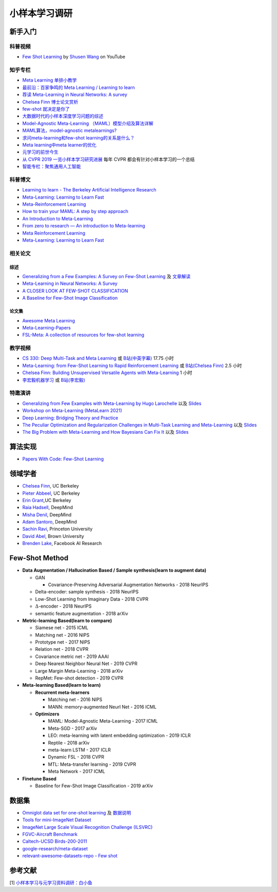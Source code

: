 ==============
小样本学习调研
==============

新手入门
--------

科普视频
~~~~~~~~

- `Few Shot Learning <https://youtu.be/UkQ2FVpDxHg>`_ by `Shusen Wang <https://www.youtube.com/c/ShusenWang>`_ on YouTube

知乎专栏
~~~~~~~~

- `Meta Learning 单排小教学 <https://zhuanlan.zhihu.com/p/46059552>`_
- `最前沿：百家争鸣的 Meta Learning / Learning to learn <https://zhuanlan.zhihu.com/p/28639662>`_
- `荐读 Meta-Learning in Neural Networks: A survey <https://zhuanlan.zhihu.com/p/133159617>`_
- `Chelsea Finn 博士论文赏析 <https://zhuanlan.zhihu.com/p/46002992>`_
- `few-shot 就决定是你了 <https://zhuanlan.zhihu.com/p/136413679>`_
- `大数据时代的小样本深度学习问题的综述 <https://zhuanlan.zhihu.com/p/60881968>`_
- `Model-Agnostic Meta-Learning （MAML）模型介绍及算法详解 <https://zhuanlan.zhihu.com/p/57864886>`_
- `MAML算法，model-agnostic metalearnings? <https://www.zhihu.com/question/266497742>`_
- `求问meta-learning和few-shot learning的关系是什么？ <https://www.zhihu.com/question/291656490>`_
- `Meta learning中meta learner的优化 <https://zhuanlan.zhihu.com/p/52144418>`_
- `元学习的前世今生 <https://zhuanlan.zhihu.com/p/146877957>`_
- `从 CVPR 2019 一览小样本学习研究进展 <https://www.leiphone.com/category/academic/4wc0990rNQf43mss.html>`_ 每年 CVPR 都会有针对小样本学习的一个总结
- `智能专栏：聚焦通用人工智能 <https://zhuanlan.zhihu.com/intelligentunit>`_

科普博文
~~~~~~~~

- `Learning to learn - The Berkeley Artificial Intelligence Research <https://bair.berkeley.edu/blog/2017/07/18/learning-to-learn/>`_
- `Meta-Learning: Learning to Learn Fast <https://lilianweng.github.io/lil-log/2018/11/30/meta-learning.html>`_
- `Meta-Reinforcement Learning <https://blog.floydhub.com/meta-rl/>`_
- `How to train your MAML: A step by step approach <https://www.bayeswatch.com/2018/11/30/HTYM/>`_
- `An Introduction to Meta-Learning <https://medium.com/walmartglobaltech/an-introduction-to-meta-learning-ced7072b80e7>`_
- `From zero to research — An introduction to Meta-learning <https://medium.com/huggingface/from-zero-to-research-an-introduction-to-meta-learning-8e16e677f78a>`_
- `Meta Reinforcement Learning <https://lilianweng.github.io/lil-log/2019/06/23/meta-reinforcement-learning.html>`_
- `Meta-Learning: Learning to Learn Fast <https://lilianweng.github.io/lil-log/2018/11/30/meta-learning.html>`_

相关论文
~~~~~~~~

综述
^^^^

- `Generalizing from a Few Examples: A Survey on Few-Shot Learning <https://kdocs.cn/l/ce6RjgEp9WT9>`_ 及 `文章解读 <https://zhuanlan.zhihu.com/p/129786553>`_
- `Meta-Learning in Neural Networks: A Survey <https://arxiv.org/pdf/2004.05439.pdf>`_
- `A CLOSER LOOK AT FEW-SHOT CLASSIFICATION <https://arxiv.org/pdf/1904.04232.pdf>`_
- `A Baseline for Few-Shot Image Classification <https://arxiv.org/pdf/1909.02729.pdf>`_

论文集
^^^^^^^

- `Awesome Meta Learning <https://github.com/sudharsan13296/Awesome-Meta-Learning>`_
- `Meta-Learning-Papers <https://github.com/floodsung/Meta-Learning-Papers>`_
- `FSL-Meta: A collection of resources for few-shot learning <https://github.com/tata1661/FSL-Mate>`_

教学视频
~~~~~~~~

- `CS 330: Deep Multi-Task and Meta Learning <http://cs330.stanford.edu/>`_ 或 `B站(中英字幕) <https://www.bilibili.com/video/BV1He411s7K4>`_ 17.75 小时
- `Meta-Learning: from Few-Shot Learning to Rapid  Reinforcement Learning <https://sites.google.com/view/icml19metalearning>`_ 或 `B站(Chelsea Finn) <https://www.bilibili.com/video/BV1o4411A7YE>`_ 2.5 小时
- `Chelsea Finn: Building Unsupervised Versatile Agents with Meta-Learning <https://www.youtube.com/watch?v=i05Fk4ebMY0>`_ 1 小时
- `李宏毅机器学习 <http://speech.ee.ntu.edu.tw/~tlkagk/courses_ML20.html>`_ 或 `B站(李宏毅) <https://www.bilibili.com/video/BV1pQ4y1K7cw?p=32>`_

特邀演讲
~~~~~~~~

- `Generalizing from Few Examples with Meta-Learning by Hugo Larochelle <https://www.bilibili.com/video/av61821192/>`_ 以及 `Slides <https://www.dropbox.com/s/sm68skkkbxbob0i/metalearning.pdf>`__
- `Workshop on Meta-Learning (MetaLearn 2021) <https://meta-learn.github.io/>`_
- `Deep Learning: Bridging Theory and Practice <https://ludwigschmidt.github.io/nips17-dl-workshop-website/>`_
- `The Peculiar Optimization and Regularization Challenges in Multi-Task Learning and Meta-Learning <https://www.ias.edu/video/workshop/2020/0416-ChelseaFinn>`_ 以及 `Slides <https://ai.stanford.edu/~cbfinn/_files/ias_slides.pdf>`__
- `The Big Problem with Meta-Learning and How Bayesians Can Fix It <https://slideslive.com/38922670/invited-talk-the-big-problem-with-metalearning-and-how-bayesians-can-fix-it>`_ 以及 `Slides <https://ai.stanford.edu/~cbfinn/_files/neurips19_memorization.pdf>`__

算法实现
--------

- `Papers With Code: Few-Shot Learning <https://paperswithcode.com/task/few-shot-learning>`_

领域学者
--------

- `Chelsea Finn <https://ai.stanford.edu/~cbfinn/>`_, UC Berkeley
- `Pieter Abbeel <https://people.eecs.berkeley.edu/~pabbeel/>`_, UC Berkeley
- `Erin Grant <https://people.eecs.berkeley.edu/~eringrant/>`_,UC Berkeley
- `Raia Hadsell <http://raiahadsell.com/index.html>`_, DeepMind
- `Misha Denil <http://mdenil.com/>`_, DeepMind
- `Adam Santoro <https://scholar.google.com/citations?hl=en&user=evIkDWoAAAAJ&view_op=list_works&sortby=pubdate>`_, DeepMind
- `Sachin Ravi <http://www.cs.princeton.edu/~sachinr/>`_, Princeton University
- `David Abel <https://david-abel.github.io/>`_, Brown University
- `Brenden Lake <https://cims.nyu.edu/~brenden/>`_, Facebook AI Research

Few-Shot Method
----------------

- **Data Augmentation / Hallucination Based / Sample synthesis(learn to augment data)**

  - GAN

    - Covariance-Preserving Adversarial Augmentation Networks - 2018 NeurIPS

  - Delta-encoder: sample synthesis - 2018 NeurIPS
  - Low-Shot Learning from Imaginary Data - 2018 CVPR
  - :math:`\Delta`-encoder - 2018 NeurIPS
  - semantic feature augmentation - 2018 arXiv

- **Metric-learning Based(learn to compare)**

  - Siamese net - 2015 ICML
  - Matching net - 2016 NIPS
  - Prototype net - 2017 NIPS
  - Relation net - 2018 CVPR
  - Covariance metric net - 2019 AAAI
  - Deep Nearest Neighbor Neural Net - 2019 CVPR
  - Large Margin Meta-Learning - 2018 arXiv
  - RepMet: Few-shot detection - 2019 CVPR

- **Meta-learning Based(learn to learn)**

  - **Recurrent meta-learners**

    - Matching net - 2016 NIPS
    - MANN: memory-augmented Neurl Net - 2016 ICML

  - **Optimizers**

    - MAML: Model-Agnostic Meta-Learning - 2017 ICML
    - Meta-SGD - 2017 arXiv
    - LEO: meta-learning with latent embedding optimization - 2019 ICLR
    - Reptile - 2018 arXiv
    - meta-learn LSTM - 2017 ICLR
    - Dynamic FSL - 2018 CVPR
    - MTL: Meta-transfer learning - 2019 CVPR
    - Meta Network - 2017 ICML

- **Finetune Based**

  - Baseline for Few-Shot Image Classification - 2019 arXiv

数据集
------

- `Omniglot data set for one-shot learning <https://github.com/brendenlake/omniglot>`_ 及 `数据说明 <https://kdocs.cn/l/cgtqdhdNglDz>`_
- `Tools for mini-ImageNet Dataset <https://github.com/yaoyao-liu/mini-imagenet-tools>`_
- `ImageNet Large Scale Visual Recognition Challenge (ILSVRC) <https://image-net.org/challenges/LSVRC/>`_
- `FGVC-Aircraft Benchmark <https://www.robots.ox.ac.uk/~vgg/data/fgvc-aircraft/>`_
- `Caltech-UCSD Birds-200-2011 <http://www.vision.caltech.edu/visipedia/CUB-200-2011.html>`_
- `google-research/meta-dataset <https://github.com/google-research/meta-dataset>`_
- `relevant-awesome-datasets-repo - Few shot <https://github.com/Duan-JM/awesome-papers-fewshot#relevant-awesome-datasets-repo>`_

参考文献
--------

[1] `小样本学习与元学习资料调研：白小鱼 <https://youngfish42.yuque.com/docs/share/5cd14926-6954-4dca-bf39-d17c56fece53>`_
